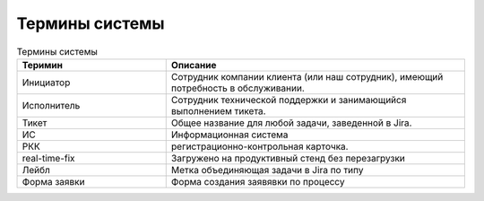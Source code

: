 Термины системы
================

.. list-table:: Термины системы
   :widths: 15 30
   :header-rows: 1

   * - Теримин
     - Описание
   * - Инициатор 
     - Сотрудник компании клиента (или наш сотрудник), имеющий потребность в обслуживании.
   * - Исполнитель 
     - Сотрудник технической поддержки и занимающийся выполнением тикета. 
   * - Тикет 
     - Общее название для любой задачи, заведенной в Jira.
   * - ИС
     - Информационная система
   * - РКК 
     - регистрационно-контрольная карточка.
   * - real-time-fix 
     - Загружено на продуктивный стенд без перезагрузки
   * - Лейбл 
     - Метка объединяющая задачи в Jira по типу
   * - Форма заявки
     - Форма создания заявявки по процессу
